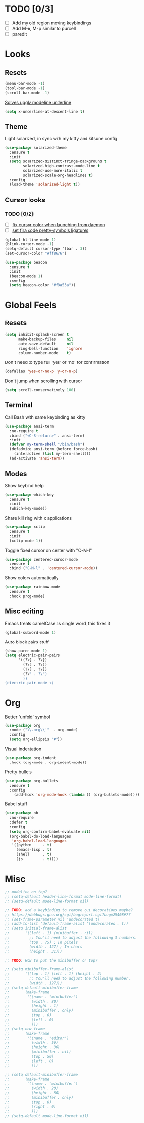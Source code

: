 * TODO [0/3]
- [ ] Add my old region moving keybindings
- [ ] Add M-n, M-p similar to purcell
- [ ] paredit


* Looks

** Resets
#+BEGIN_SRC emacs-lisp
  (menu-bar-mode -1)
  (tool-bar-mode -1)
  (scroll-bar-mode -1)
#+END_SRC

[[https://github.com/bbatsov/solarized-emacs/issues/187][Solves uggly modeline underline]]

#+BEGIN_SRC emacs-lisp
  (setq x-underline-at-descent-line t)
#+END_SRC

** Theme

Light solarized, in sync with my kitty and kitsune config

#+BEGIN_SRC emacs-lisp
  (use-package solarized-theme
    :ensure t
    :init
    (setq solarized-distinct-fringe-background t
          solarized-high-contrast-mode-line t
          solarized-use-more-italic t
          solarized-scale-org-headlines t)
    :config
    (load-theme 'solarized-light t))
#+END_SRC

** Cursor looks

*** TODO [0/2]:
- [ ] [[https://emacs.stackexchange.com/questions/13291][fix cursor color when launching from daemon]]
- [ ] [[https://github.com/tonsky/FiraCode/wiki/Emacs-instructions][set fira code pretty-symbols ligatures]]

#+BEGIN_SRC emacs-lisp
  (global-hl-line-mode 1)
  (blink-cursor-mode -1)
  (setq-default cursor-type '(bar . 3))
  (set-cursor-color "#ff8676")

  (use-package beacon
    :ensure t
    :init
    (beacon-mode 1)
    :config
    (setq beacon-color "#f8a53a"))
#+END_SRC


* Global Feels

** Resets

#+BEGIN_SRC emacs-lisp
  (setq inhibit-splash-screen t
        make-backup-files     nil
        auto-save-default     nil
        ring-bell-function    'ignore
        column-number-mode    t)
#+END_SRC

Don't need to type full 'yes' or 'no' for confirmation

#+BEGIN_SRC emacs-lisp
  (defalias 'yes-or-no-p 'y-or-n-p)
#+END_SRC

Don't jump when scrolling with cursor

#+BEGIN_SRC emacs-lisp
  (setq scroll-conservatively 100)
#+END_SRC

** Terminal

Call Bash with same keybinding as kitty

#+BEGIN_SRC emacs-lisp
  (use-package ansi-term
    :no-require t
    :bind ("<C-S-return>" . ansi-term)
    :init
    (defvar my-term-shell "/bin/bash")
    (defadvice ansi-term (before force-bash)
      (interactive (list my-term-shell)))
    (ad-activate 'ansi-term))
#+END_SRC

** Modes

Show keybind help

#+BEGIN_SRC emacs-lisp
  (use-package which-key
    :ensure t
    :init
    (which-key-mode))
#+END_SRC

Share kill ring with x applications

#+BEGIN_SRC emacs-lisp
  (use-package xclip
    :ensure t
    :init
    (xclip-mode 1))
#+END_SRC

Toggle fixed cursor on center with "C-M-l"

#+BEGIN_SRC emacs-lisp
  (use-package centered-cursor-mode
    :ensure t
    :bind ("C-M-l" . 'centered-cursor-mode))
#+END_SRC

Show colors automatically

#+BEGIN_SRC emacs-lisp
  (use-package rainbow-mode
    :ensure t
    :hook prog-mode)
#+END_SRC

** Misc editing

Emacs treats camelCase as single word, this fixes it

#+BEGIN_SRC emacs-lisp
  (global-subword-mode 1)
#+END_SRC

Auto block pairs stuff

#+BEGIN_SRC emacs-lisp
  (show-paren-mode 1)
  (setq electric-pair-pairs
        '((?\{ . ?\})
          (?\( . ?\))
          (?\[ . ?\])
          (?\" . ?\")
          ))
  (electric-pair-mode t)
#+END_SRC


* Org

Better 'unfold' symbol

#+BEGIN_SRC emacs-lisp
  (use-package org
    :mode ("\\.org\\'"  . org-mode)
    :config
    (setq org-ellipsis "▼"))
#+END_SRC

Visual indentation

#+BEGIN_SRC emacs-lisp
  (use-package org-indent
    :hook (org-mode . org-indent-mode))
#+END_SRC

Pretty bullets

#+BEGIN_SRC emacs-lisp
  (use-package org-bullets
    :ensure t
    :config
      (add-hook 'org-mode-hook (lambda () (org-bullets-mode))))
#+END_SRC

Babel stuff

#+BEGIN_SRC emacs-lisp
  (use-package ob
    :no-require
    :defer t
    :config
    (setq org-confirm-babel-evaluate nil)
    (org-babel-do-load-languages
     'org-babel-load-languages
     '((python     . t)
       (emacs-lisp . t)
       (shell      . t)
       (js         . t))))
#+END_SRC


* Misc
#+BEGIN_SRC emacs-lisp
  ;; modeline on top?
  ;; (setq-default header-line-format mode-line-format)
  ;; (setq-default mode-line-format nil)

  ;; TODO: add a keybinding to remove gui decorations maybe?
  ;; https://debbugs.gnu.org/cgi/bugreport.cgi?bug=25408#77
  ;; (set-frame-parameter nil 'undecorated t)
  ;; (add-to-list 'default-frame-alist '(undecorated . t))
  ;; (setq initial-frame-alist
  ;;       '((left . 1) (minibuffer . nil)
  ;;         ;; You'll need to adjust the following 3 numbers.
  ;;         (top . 75) ; In pixels
  ;;         (width . 127) ; In chars
  ;;         (height . 31)))

  ;; TODO: How to put the minibuffer on top?

  ;; (setq minibuffer-frame-alist
  ;;       '((top . 1) (left . 1) (height . 2)
  ;;         ;; You'll need to adjust the following number.
  ;;         (width . 127)))
  ;; (setq default-minibuffer-frame
  ;;       (make-frame
  ;;        '((name . "minibuffer")
  ;;          (width . 80)
  ;;          (height . 1)
  ;;          (minibuffer . only)
  ;;          (top . 0)
  ;;          (left . 0)
  ;;          )))
  ;; (setq new-frame
  ;;       (make-frame
  ;;        '((name . "editor")
  ;;          (width . 80)
  ;;          (height . 30)
  ;;          (minibuffer . nil)
  ;;          (top . 50)
  ;;          (left . 0)
  ;;          )))

  ;; (setq default-minibuffer-frame
  ;;       (make-frame
  ;;        '((name . "minibuffer")
  ;;          (width . 20)
  ;;          (height . 80)
  ;;          (minibuffer . only)
  ;;          (top . 0)
  ;;          (right . 0)
  ;;          )))
  ;; (setq-default mode-line-format nil)
#+END_SRC

#+RESULTS:

